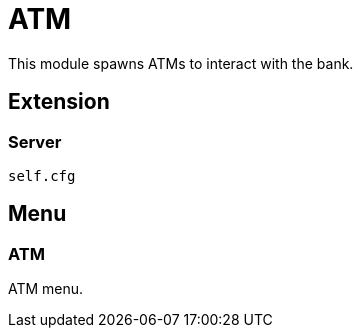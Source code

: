 = ATM

This module spawns ATMs to interact with the bank.

== Extension

=== Server

[source,lua]
----
self.cfg
----

== Menu

=== ATM

ATM menu.
